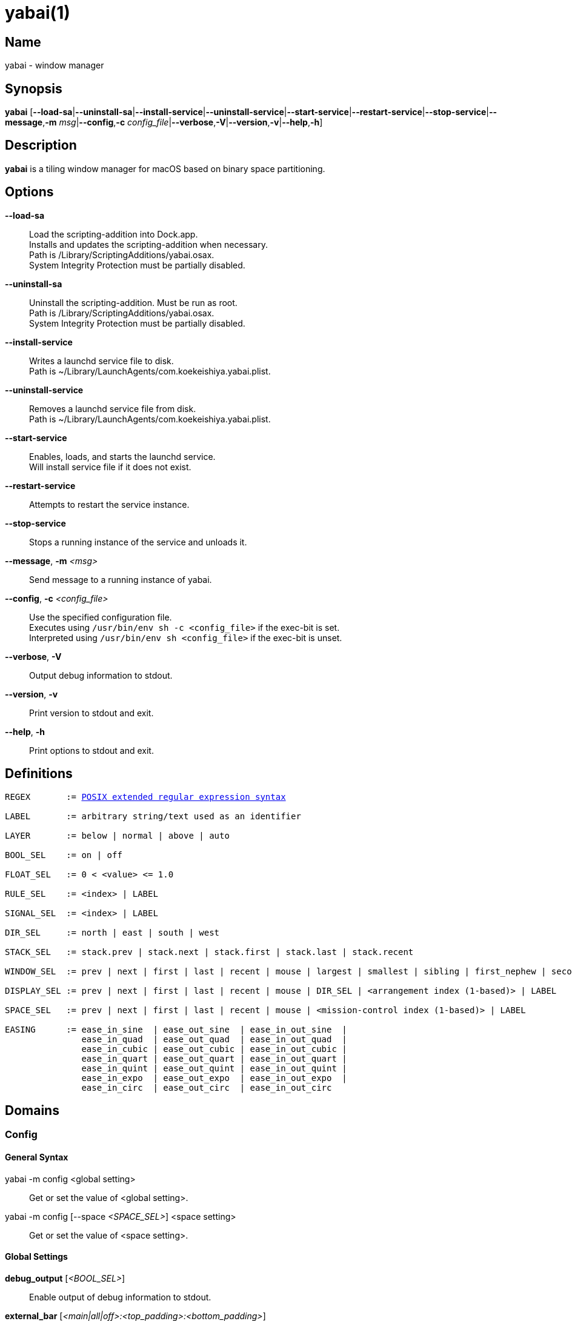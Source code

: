 :man source:   Yabai
:man version:  {revnumber}
:man manual:   Yabai Manual

ifdef::env-github[]
:toc:
:toc-title:
:toc-placement!:
endif::[]

yabai(1)
========

ifdef::env-github[]
toc::[]
endif::[]

Name
----

yabai - window manager

Synopsis
--------

*yabai* [*--load-sa*|*--uninstall-sa*|*--install-service*|*--uninstall-service*|*--start-service*|*--restart-service*|*--stop-service*|*--message*,*-m* 'msg'|*--config*,*-c* 'config_file'|*--verbose*,*-V*|*--version*,*-v*|*--help*,*-h*]

Description
-----------

*yabai* is a tiling window manager for macOS based on binary space partitioning.

Options
-------
*--load-sa*::
    Load the scripting-addition into Dock.app. +
    Installs and updates the scripting-addition when necessary. +
    Path is /Library/ScriptingAdditions/yabai.osax. +
    System Integrity Protection must be partially disabled.

*--uninstall-sa*::
    Uninstall the scripting-addition. Must be run as root. +
    Path is /Library/ScriptingAdditions/yabai.osax. +
    System Integrity Protection must be partially disabled.

*--install-service*::
    Writes a launchd service file to disk. +
    Path is ~/Library/LaunchAgents/com.koekeishiya.yabai.plist.

*--uninstall-service*::
    Removes a launchd service file from disk. +
    Path is ~/Library/LaunchAgents/com.koekeishiya.yabai.plist.

*--start-service*::
    Enables, loads, and starts the launchd service. +
    Will install service file if it does not exist.

*--restart-service*::
    Attempts to restart the service instance.

*--stop-service*::
    Stops a running instance of the service and unloads it.

*--message*, *-m* '<msg>'::
    Send message to a running instance of yabai.

*--config*, *-c* '<config_file>'::
    Use the specified configuration file. +
    Executes using `/usr/bin/env sh -c <config_file>` if the exec-bit is set. +
    Interpreted using `/usr/bin/env sh <config_file>` if the exec-bit is unset.

*--verbose*, *-V*::
    Output debug information to stdout.

*--version*, *-v*::
    Print version to stdout and exit.

*--help*, *-h*::
    Print options to stdout and exit.

Definitions
-----------

[subs=+macros]
----
REGEX       := https://www.gnu.org/software/findutils/manual/html_node/find_html/posix_002dextended-regular-expression-syntax.html[POSIX extended regular expression syntax]

LABEL       := arbitrary string/text used as an identifier

LAYER       := below | normal | above | auto

BOOL_SEL    := on | off

FLOAT_SEL   := 0 < <value> <= 1.0

RULE_SEL    := <index> | LABEL

SIGNAL_SEL  := <index> | LABEL

DIR_SEL     := north | east | south | west

STACK_SEL   := stack.prev | stack.next | stack.first | stack.last | stack.recent

WINDOW_SEL  := prev | next | first | last | recent | mouse | largest | smallest | sibling | first_nephew | second_nephew | uncle | first_cousin | second_cousin | STACK_SEL | DIR_SEL | <window id>

DISPLAY_SEL := prev | next | first | last | recent | mouse | DIR_SEL | <arrangement index (1-based)> | LABEL

SPACE_SEL   := prev | next | first | last | recent | mouse | <mission-control index (1-based)> | LABEL

EASING      := ease_in_sine  | ease_out_sine  | ease_in_out_sine  |
               ease_in_quad  | ease_out_quad  | ease_in_out_quad  |
               ease_in_cubic | ease_out_cubic | ease_in_out_cubic |
               ease_in_quart | ease_out_quart | ease_in_out_quart |
               ease_in_quint | ease_out_quint | ease_in_out_quint |
               ease_in_expo  | ease_out_expo  | ease_in_out_expo  |
               ease_in_circ  | ease_out_circ  | ease_in_out_circ
----

Domains
-------

Config
~~~~~~

General Syntax
^^^^^^^^^^^^^^

yabai -m config <global setting>::
    Get or set the value of <global setting>.

yabai -m config [--space '<SPACE_SEL>'] <space setting>::
    Get or set the value of <space setting>.

Global Settings
^^^^^^^^^^^^^^^

*debug_output* ['<BOOL_SEL>']::
    Enable output of debug information to stdout.

*external_bar* ['<main|all|off>:<top_padding>:<bottom_padding>']::
    Specify top and bottom padding for a potential custom bar that you may be running. +
    'main': Apply the given padding only to spaces located on the main display. +
    'all':  Apply the given padding to all spaces regardless of their display. +
    'off':  Do not apply any special padding.

*menubar_opacity* ['<FLOAT_SEL>']::
    Changes the transparency of the macOS menubar. +
    If the value is 0.0, the menubar will no longer respond to mouse-events, effectively hiding the menubar permanently. +
    The menubar will automatically become fully opaque upon entering a native-fullscreen space, and adjusted down afterwards.

*mouse_follows_focus* ['<BOOL_SEL>']::
    When focusing a window, put the mouse at its center.

*focus_follows_mouse* ['autofocus|autoraise|off']::
    Automatically focus the window under the mouse.

*display_arrangement_order* ['default|vertical|horizontal']::
    Specify how displays are ordered (determined by center point). +
    'default': Native macOS ordering. +
    'vertical': Order by y-coordinate (followed by x-coordinate when equal). +
    'horizontal': Order by x-coordinate (followed by y-coordinate when equal).

*window_origin_display* ['default|focused|cursor']::
    Specify which display a newly created window should be managed in. +
    'default': The display in which the window is created (standard macOS behaviour). +
    'focused': The display that has focus when the window is created. +
    'cursor': The display that currently holds the mouse cursor.

*window_placement* ['first_child|second_child']::
    Specify whether managed windows should become the first or second leaf-node.

*window_zoom_persist* ['<BOOL_SEL>']::
    Windows will keep their zoom-state through layout changes.

*window_shadow* ['<BOOL_SEL>|float']::
    Draw shadow for windows. +
    System Integrity Protection must be partially disabled.

*window_opacity* ['<BOOL_SEL>']::
    Enable opacity for windows. +
    System Integrity Protection must be partially disabled.

*window_opacity_duration* ['<FLOAT_SEL>']::
    Duration of transition between active / normal opacity. +
    System Integrity Protection must be partially disabled.

*active_window_opacity* ['<FLOAT_SEL>']::
    Opacity of the focused window. +
    System Integrity Protection must be partially disabled.

*normal_window_opacity* ['<FLOAT_SEL>']::
    Opacity of an unfocused window. +
    System Integrity Protection must be partially disabled.

*window_animation_duration* ['<FLOAT_SEL>']::
    Duration of window frame animation. +
    If 0.0, the change in dimension is not animated. +
    Requires Screen Recording permissions. +
    System Integrity Protection must be partially disabled.

*window_animation_easing* ['<EASING>']::
    Easing function to use for window animations. +
    See https://easings.net for details.

*insert_feedback_color* ['0xAARRGGBB']::
    Color of the *window --insert* message and mouse_drag selection. +
    The purpose is to provide a visual preview of the new window frame.

*split_ratio* ['<FLOAT_SEL>']::
    Specify the size distribution when a window is split.

*split_type* ['vertical|horizontal|auto']::
    Specify how a window should be split. +
    'vertical': The window is split along the y-axis. +
    'horizontal': The window is split along the x-axis. +
    'auto': The axis is determined based on width/height ratio.

*mouse_modifier* ['cmd|alt|shift|ctrl|fn']::
    Keyboard modifier used for moving and resizing windows.

*mouse_action1* ['move|resize']::
    Action performed when pressing 'mouse_modifier' + 'button1'.

*mouse_action2* ['move|resize']::
    Action performed when pressing 'mouse_modifier' + 'button2'.

*mouse_drop_action* ['swap|stack']::
    Action performed when a bsp-managed window is dropped in the center of some other bsp-managed window.

Space Settings
^^^^^^^^^^^^^^

*layout* ['bsp|stack|float']::
    Set the layout of the selected space.

*top_padding* ['<integer number>']::
    Padding added at the upper side of the selected space.

*bottom_padding* ['<integer number>']::
    Padding added at the lower side of the selected space.

*left_padding* ['<integer number>']::
    Padding added at the left side of the selected space.

*right_padding* ['<integer number>']::
    Padding added at the right side of the selected space.

*window_gap* ['<integer number>']::
    Size of the gap that separates windows for the selected space.

*auto_balance* ['<BOOL_SEL>']::
    Balance the window tree upon change, so that all windows occupy the same area.

Display
~~~~~~~

General Syntax
^^^^^^^^^^^^^^

yabai -m display ['<DISPLAY_SEL'>] '<COMMAND>'

COMMAND
^^^^^^^

*--focus* '<DISPLAY_SEL>'::
    Focus the given display.

*--space* '<SPACE_SEL>'::
    The given space will become visible on the selected display, without changing focus. +
    The given space must belong to the selected display. +
    System Integrity Protection must be partially disabled.

*--label* ['<LABEL>']::
    Label the selected display, allowing that label to be used as an alias in commands that take a `DISPLAY_SEL` parameter. +
    If the command is called without an argument it will try to remove a previously assigned label.

Space
~~~~~

General Syntax
^^^^^^^^^^^^^^

yabai -m space ['<SPACE_SEL>'] '<COMMAND>'

COMMAND
^^^^^^^

*--focus* '<SPACE_SEL>'::
    Focus the given space. +
    System Integrity Protection must be partially disabled.

*--switch* '<SPACE_SEL>'::
    The selected space will always be the currently focused space. +
    The given space substitutes the selected space, gaining focus. +
    If the selected space and the given space belong to different displays, this behaves like '--swap'. +
    If the selected space and the given space belong to the same display, this behaves like '--focus'. +
    System Integrity Protection must be partially disabled.

*--create*  ['<DISPLAY_SEL>']::
    Create a new space on the given display. +
    If none specified, use the display of the active space instead. +
    System Integrity Protection must be partially disabled.

*--destroy* ['<SPACE_SEL>']::
    Remove the given space. +
    If none specified, use the selected space instead. +
    System Integrity Protection must be partially disabled.

*--move* '<SPACE_SEL>'::
    Move position of the selected space to the position of the given space. +
    The selected space and given space must both belong to the same display. +
    System Integrity Protection must be partially disabled.

*--swap* '<SPACE_SEL>'::
    Swap the selected space with the given space. +
    If the selected space and given space belong to different displays, all the windows will swap. +
    If the selected space and given space belong to the same display, the actual spaces will swap. +
    System Integrity Protection must be partially disabled.

*--display* '<DISPLAY_SEL>'::
    Send the selected space to the given display. +
    System Integrity Protection must be partially disabled.

*--equalize* ['x-axis|y-axis']::
    Reset the split ratios on the selected space to the default value along the given axis. +
    If no axis is specified, use both.

*--balance* ['x-axis|y-axis']::
    Adjust the split ratios on the selected space so that all windows along the given axis occupy the same area. +
    If no axis is specified, use both.

*--mirror* 'x-axis|y-axis'::
    Flip the tree of the selected space along the given axis.

*--rotate* '90|180|270'::
    Rotate the tree of the selected space.

*--padding* 'abs|rel:<top>:<bottom>:<left>:<right>'::
    Padding added at the sides of the selected space.

*--gap* 'abs|rel:<gap>'::
    Size of the gap that separates windows on the selected space.

*--toggle* 'padding|gap|mission-control|show-desktop'::
    Toggle space setting on or off for the selected space.

*--layout* 'bsp|stack|float'::
    Set the layout of the selected space.

*--label* ['<LABEL>']::
    Label the selected space, allowing that label to be used as an alias in commands that take a `SPACE_SEL` parameter. +
    If the command is called without an argument it will try to remove a previously assigned label.

Window
~~~~~~

General Syntax
^^^^^^^^^^^^^^

yabai -m window ['<WINDOW_SEL>'] '<COMMAND>'

COMMAND
^^^^^^^

*--focus* ['<WINDOW_SEL>']::
    Focus the given window. +
    If none specified, focus the selected window instead.

*--close* ['<WINDOW_SEL>']::
    Close the given window. +
    If none specified, close the selected window instead. +
    Only works on windows that provide a close button in its titlebar.

*--minimize* ['<WINDOW_SEL>']::
    Minimize the given window. +
    If none specified, minimize the selected window instead. +
    Only works on windows that provide a minimize button in its titlebar.

*--deminimize* '<WINDOW_SEL>'::
    Restore the given window if it is minimized. +
    The window will only get focus if the owning application has focus. +
    Note that you can also '--focus' a minimized window to restore it as the focused window.

*--display* '<DISPLAY_SEL>'::
    Send the selected window to the given display.

*--space* '<SPACE_SEL>'::
    Send the selected window to the given space.

*--swap* '<WINDOW_SEL>'::
    Swap position of the selected window and the given window.

*--warp* '<WINDOW_SEL>'::
    Re-insert the selected window, splitting the given window.

*--stack* '<WINDOW_SEL>'::
    Stack the given window on top of the selected window. +
    Any kind of warp operation performed on a stacked window will unstack it.

*--insert* '<DIR_SEL>|stack'::
    Set the splitting mode of the selected window. +
    If the current splitting mode matches the selected mode, the action will be undone.

*--grid* '<rows>:<cols>:<start-x>:<start-y>:<width>:<height>'::
    Set the frame of the selected window based on a self-defined grid.

*--move* 'abs|rel:<dx>:<dy>'::
    If type is 'rel' the selected window is moved by 'dx' pixels horizontally and 'dy' pixels vertically. +
    If type is 'abs' 'dx' and 'dy' will become the new position.

*--resize* 'top|left|bottom|right|top_left|top_right|bottom_right|bottom_left|abs:<dx>:<dy>'::
    Resize the selected window by moving the given handle 'dx' pixels horizontally and 'dy' pixels vertically. +
    If handle is 'abs' the new size will be 'dx' width and 'dy' height and cannot be used on managed windows.

*--ratio* 'rel|abs:<dr>'::
    If type is 'rel' the split ratio of the selected window is changed by 'dr', otherwise 'dr' will become the new split ratio. +
    A positive/negative delta will increase/decrease the size of the left-child.

*--toggle* 'float|sticky|pip|shadow|split|zoom-parent|zoom-fullscreen|native-fullscreen|expose|<LABEL>'::
    Toggle the given property of the selected window. +
    The following properties require System Integrity Protection to be partially disabled: sticky, pip, shadow, LABEL (scratchpad identifier) .

*--sub-layer* '<LAYER>'::
    Set the stacking sub-layer of the selected window. +
    The window will no longer be eligible for automatic change in sub-layer when managed/unmanaged. +
    Specify the value 'auto' to reset back to normal and make it become automatically managed. +
    System Integrity Protection must be partially disabled.

*--opacity* '<FLOAT_SEL>'::
    Set the opacity of the selected window. +
    The window will no longer be eligible for automatic change in opacity upon focus change. +
    Specify the value '0.0' to reset back to full opacity and make it become automatically managed. +
    System Integrity Protection must be partially disabled.

*--raise* ['<WINDOW_SEL>']::
    Orders the selected window above the given window, or to the front within its layer. +
    System Integrity Protection must be partially disabled.

*--lower* ['<WINDOW_SEL>']::
    Orders the selected window below the given window, or to the back within its layer. +
    System Integrity Protection must be partially disabled.

*--scratchpad* ['<LABEL>']::
    Unique identifier used to identify a window scratchpad. +
    An identifier may only be assigned to a single window at any given time. +
    A scratchpad window will automatically be treated as a (manage=off) floating window. +
    If the scratchpad is already taken by another window, this assignment will fail. +
    If the scratchpad is re-assigned, the previous identifier will become available. +
    If no value is given, the window will seize to be a scratchpad window. +
    System Integrity Protection must be partially disabled.

Query
~~~~~~

General Syntax
^^^^^^^^^^^^^^

yabai -m query '<COMMAND>' ['<PROPERTIES>'] ['<ARGUMENT>']

COMMAND
^^^^^^^

*--displays*::
    Retrieve information about displays.

*--spaces*::
    Retrieve information about spaces.

*--windows*::
    Retrieve information about windows.

ARGUMENT
^^^^^^^^

*--display* ['<DISPLAY_SEL>']::
    Constrain matches to the selected display.

*--space* ['<SPACE_SEL>']::
    Constrain matches to the selected space.

*--window* ['<WINDOW_SEL>']::
    Constrain matches to the selected window.

PROPERTIES
^^^^^^^^^^

A comma-separated string containing the name of fields to include in the output. +
The name of the provided fields must be present in the dataformat of the corresponding entity.

DATAFORMAT
^^^^^^^^^^

DISPLAY
[subs=+macros]
----
{
    "id": number,
    "uuid": string,
    "index": number,
    "label": string,
    "frame": object {
        "x": number,
        "y": number,
        "w": number,
        "h": number
    },
    "spaces": array of number,
    "has-focus": bool
}
----

SPACE
[subs=+macros]
----
{
    "id": number,
    "uuid": string,
    "index": number,
    "label": string,
    "type": string,
    "display": number,
    "windows": array of number,
    "first-window": number,
    "last-window": number,
    "has-focus": bool,
    "is-visible": bool,
    "is-native-fullscreen": bool
}
----

WINDOW
[subs=+macros]
----
{
    "id": number,
    "pid": number,
    "app": string,
    "title": string,
    "frame": object {
        "x": number,
        "y": number,
        "w": number,
        "h": number,
    },
    "role": string,
    "subrole": string,
    "root-window": bool,
    "display": number,
    "space": number,
    "level": number,
    "sub-level": number,
    "layer": string,
    "sub-layer": string,
    "opacity": number,
    "split-type": string,
    "split-child": string,
    "stack-index": number,
    "can-move": bool,
    "can-resize": bool,
    "has-focus": bool,
    "has-shadow": bool,
    "has-parent-zoom": bool,
    "has-fullscreen-zoom": bool,
    "has-ax-reference": bool,
    "is-native-fullscreen": bool,
    "is-visible": bool,
    "is-minimized": bool,
    "is-hidden": bool,
    "is-floating": bool,
    "is-sticky": bool,
    "is-grabbed": bool
}
----

Some window properties are only accessible when yabai has a valid AX-reference for that window. +
This AX-reference can only be retrieved when the space that the window is visible on, is active. +
If windows are already opened on inactive spaces when yabai is launched, yabai can detect those +
windows and retrieve a limited amount of information about them. In addition, yabai window commands +
will NOT WORK for these windows. These windows can be identified by looking at the `has-ax-reference` +
property. Once the space that the window belongs to becomes active, yabai will automatically create +
an AX-reference. The queries will from that point forwards contain complete information, and the window +
can be used with yabai window commands.

The properties that contain incorrect information for windows with `has-ax-reference: false` are as follows:
----
{
    "role": string,
    "subrole": string,
    "can-move": bool,
    "can-resize": bool
}
----

Rule
~~~~

All rules that match the given filter will be applied in the order they were registered. +
If multiple rules specify a value for the same property, the latter rule will end up overriding that value. +
If the display and space properties are both set, the space property will take precedence. +
The following properties require System Integrity Protection to be partially disabled: sticky, sub-layer, opacity, scratchpad.

General Syntax
^^^^^^^^^^^^^^

yabai -m rule '<COMMAND>'

COMMAND
^^^^^^^

*--add [--one-shot] ['<ARGUMENT>']*::
    Add a new rule. Rules apply to windows that spawn after said rule has been added. +
    If '--one-shot' is present it will apply once and automatically remove itself.

*--apply ['<RULE_SEL>' | '<ARGUMENT>']*::
    Apply a rule to currently known windows. +
    If no argument is given, all existing rules will apply. +
    If an index or label is given, that particular rule will apply. +
    Arguments can also be provided directly, just like in the *--add* command. +
    Existing `--one-shot` rules that have yet to apply will be ignored by this command.

*--remove '<RULE_SEL>'*::
    Remove an existing rule with the given index or label.

*--list*::
    Output list of registered rules.

ARGUMENT
^^^^^^^^

*label='<LABEL>'*::
    Label used to identify the rule with a unique name

*app[!]='<REGEX>'*::
    Name of application. If '!' is present, invert the match.

*title[!]='<REGEX>'*::
    Title of window. If '!' is present, invert the match.

*role[!]='<REGEX>'*::
    https://developer.apple.com/documentation/applicationservices/carbon_accessibility/roles?language=objc[Accessibility role of window]. If '!' is present, invert the match.

*subrole[!]='<REGEX>'*::
    https://developer.apple.com/documentation/applicationservices/carbon_accessibility/subroles?language=objc[Accessibility subrole of window]. If '!' is present, invert the match.

*display='[^]<DISPLAY_SEL>'*::
    Send window to display. If '^' is present, follow focus.

*space='[^]<SPACE_SEL>'*::
    Send window to space. If '^' is present, follow focus.

*manage='<BOOL_SEL>'*::
    Window should be managed (tile vs float). +
    Most windows will be managed automatically, so this should mainly be used to make a window float.

*sticky='<BOOL_SEL>'*::
    Window appears on all spaces. +
    System Integrity Protection must be partially disabled.

*mouse_follows_focus='<BOOL_SEL>'*::
    When focusing the window, put the mouse at its center. Overrides the global *mouse_follows_focus* setting.

*sub-layer='<LAYER>'*::
    Window is ordered within the given stacking sub-layer. +
    The window will no longer be eligible for automatic change in sub-layer when managed/unmanaged. +
    Specify the value 'auto' to reset back to normal and make it become automatically managed. +
    System Integrity Protection must be partially disabled.

*opacity='<FLOAT_SEL>'*::
    Set window opacity. +
    The window will no longer be eligible for automatic change in opacity upon focus change. +
    Specify the value '0.0' to reset back to full opacity and make it become automatically managed. +
    System Integrity Protection must be partially disabled.

*native-fullscreen='<BOOL_SEL>'*::
    Window should enter native macOS fullscreen mode.

*grid='<rows>:<cols>:<start-x>:<start-y>:<width>:<height>'*::
    Set window frame based on a self-defined grid.

*scratchpad='<LABEL>'*::
    Unique identifier used to identify a window scratchpad. +
    An identifier may only be assigned to a single window at any given time. +
    A scratchpad window will automatically be treated as a (manage=off) floating window. +
    If this rule matches multiple windows, only the first window that matched will be assigned this scratchpad identifier. +
    System Integrity Protection must be partially disabled.

DATAFORMAT
^^^^^^^^^^

[subs=+macros]
----
{
    "index": number,
    "label": string,
    "app": string,
    "title": string,
    "role": string,
    "subrole": string,
    "display": number,
    "space": number,
    "follow_space": bool,
    "opacity": number,
    "manage": bool (optional),
    "sticky": bool (optional),
    "mouse_follows_focus": bool (optional),
    "sub-layer": string,
    "native-fullscreen": bool (optional),
    "grid": string,
    "one-shot": bool,
    "flags": string
}
----

Signal
~~~~~~

A signal is a simple way for the user to react to some event that has been processed. +
Arguments are passed through environment variables.

General Syntax
^^^^^^^^^^^^^^

yabai -m signal '<COMMAND>'

COMMAND
^^^^^^^

*--add event='<EVENT>' action='<ACTION>' [label='<LABEL>'] [app[!]='<REGEX>'] [title[!]='<REGEX>'] [active='yes|no']*::
    Add an optionally labelled signal to execute an action after processing an event of the given type. +
    Some signals can be specified to trigger based on the application name and/or window title, and its active/focused state.

*--remove '<SIGNAL_SEL>'*::
    Remove an existing signal with the given index or label.

*--list*::
    Output list of registered signals.

EVENT
^^^^^

*application_launched*::
    Triggered when a new application is launched. +
    Eligible for *app* filter. +
    Passes one argument: $YABAI_PROCESS_ID

*application_terminated*::
    Triggered when an application is terminated. +
    Eligible for *app* and *active* filter. +
    Passes one argument: $YABAI_PROCESS_ID

*application_front_switched*::
    Triggered when the front-most application changes. +
    Passes two arguments: $YABAI_PROCESS_ID, $YABAI_RECENT_PROCESS_ID

*application_activated*::
    Triggered when an application is activated. +
    Eligible for *app* filter. +
    Passes one argument: $YABAI_PROCESS_ID

*application_deactivated*::
    Triggered when an application is deactivated. +
    Eligible for *app* filter. +
    Passes one argument: $YABAI_PROCESS_ID

*application_visible*::
    Triggered when an application is unhidden. +
    Eligible for *app* filter. +
    Passes one argument: $YABAI_PROCESS_ID

*application_hidden*::
    Triggered when an application is hidden. +
    Eligible for *app* and *active* filter. +
    Passes one argument: $YABAI_PROCESS_ID

*window_created*::
    Triggered when a window is created. +
    Also applies to windows that are implicitly created at application launch. +
    Eligible for *app* and *title* filter. +
    Passes one argument: $YABAI_WINDOW_ID

*window_destroyed*::
    Triggered when a window is destroyed. +
    Also applies to windows that are implicitly destroyed at application exit. +
    Eligible for *app* and *active* filter. +
    Passes one argument: $YABAI_WINDOW_ID

*window_focused*::
    Triggered when a window becomes the key-window. +
    Eligible for *app* and *title* filter. +
    Passes one argument: $YABAI_WINDOW_ID

*window_moved*::
    Triggered when a window changes position. +
    Eligible for *app*, *title* and *active* filter. +
    Passes one argument: $YABAI_WINDOW_ID

*window_resized*::
    Triggered when a window changes dimensions. +
    Eligible for *app*, *title* and *active* filter. +
    Passes one argument: $YABAI_WINDOW_ID

*window_minimized*::
    Triggered when a window has been minimized. +
    Eligible for *app*, *title* and *active* filter. +
    Passes one argument: $YABAI_WINDOW_ID

*window_deminimized*::
    Triggered when a window has been deminimized. +
    Eligible for *app* and *title* filter. +
    Passes one argument: $YABAI_WINDOW_ID

*window_title_changed*::
    Triggered when a window changes its title. +
    Eligible for *app*, *title* and *active* filter. +
    Passes one argument: $YABAI_WINDOW_ID

*space_created*::
    Triggered when a space is created. +
    Passes two arguments: $YABAI_SPACE_ID, $YABAI_SPACE_INDEX

*space_destroyed*::
    Triggered when a space is destroyed. +
    Passes one argument: $YABAI_SPACE_ID

*space_changed*::
    Triggered when the active space has changed. +
    Passes four arguments: $YABAI_SPACE_ID, $YABAI_SPACE_INDEX, $YABAI_RECENT_SPACE_ID, $YABAI_RECENT_SPACE_INDEX

*display_added*::
    Triggered when a new display has been added. +
    Passes two arguments: $YABAI_DISPLAY_ID, $YABAI_DISPLAY_INDEX

*display_removed*::
    Triggered when a display has been removed. +
    Passes one argument: $YABAI_DISPLAY_ID

*display_moved*::
    Triggered when a change has been made to display arrangement. +
    Passes two arguments: $YABAI_DISPLAY_ID, $YABAI_DISPLAY_INDEX

*display_resized*::
    Triggered when a display has changed resolution. +
    Passes two arguments: $YABAI_DISPLAY_ID, $YABAI_DISPLAY_INDEX

*display_changed*::
    Triggered when the active display has changed. +
    Passes four arguments: $YABAI_DISPLAY_ID, $YABAI_DISPLAY_INDEX, $YABAI_RECENT_DISPLAY_ID, $YABAI_RECENT_DISPLAY_INDEX

*mission_control_enter*::
    Triggered when mission-control activates. +
    Passes one argument: $YABAI_MISSION_CONTROL_MODE

*mission_control_exit*::
    Triggered when mission-control deactivates. +
    Passes one argument: $YABAI_MISSION_CONTROL_MODE

*dock_did_change_pref*::
    Triggered when the macOS Dock preferences changes.

*dock_did_restart*::
    Triggered when Dock.app restarts.

*menu_bar_hidden_changed*::
    Triggered when the macOS menubar 'autohide' setting changes.

*system_woke*::
    Triggered when macOS wakes from sleep.

ACTION
^^^^^^

Arbitrary command executed through */usr/bin/env sh -c*

DATAFORMAT
^^^^^^^^^^

[subs=+macros]
----
{
    "index": number,
    "label": string,
    "app": string,
    "title": string,
    "active": bool (optional),
    "event": string,
    "action": string
}
----

Exit Codes
----------

If *yabai* can't handle a message, it will return a non-zero exit code.

Author
------

Åsmund Vikane <aasvi93 at gmail.com>
